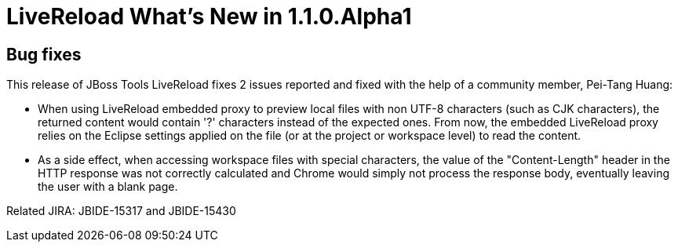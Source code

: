 = LiveReload What's New in 1.1.0.Alpha1
:page-layout: whatsnew
:page-feature_id: livereload
:page-feature_version: 1.1.0.Alpha1
:page-jbt_core_version: 4.1.1.Alpha1

== Bug fixes 	

This release of JBoss Tools LiveReload fixes 2 issues reported and fixed with the help of a community member, Pei-Tang Huang:

* When using LiveReload embedded proxy to preview local files with non UTF-8 characters (such as CJK characters), the returned content would contain '?' characters instead of the expected ones. From now, the embedded LiveReload proxy relies on the Eclipse settings applied on the file (or at the project or workspace level) to read the content.
    
* As a side effect, when accessing workspace files with special characters, the value of the "Content-Length" header in the HTTP response was not correctly calculated and Chrome would simply not process the response body, eventually leaving the user with a blank page. 

Related JIRA: JBIDE-15317 and JBIDE-15430